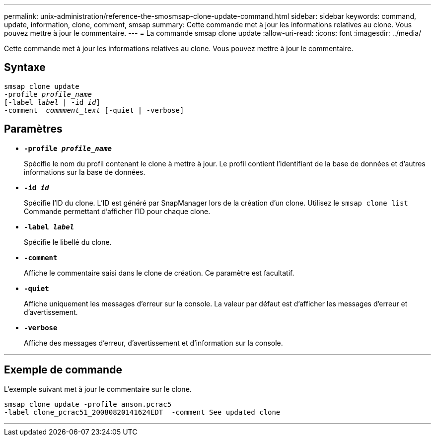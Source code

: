 ---
permalink: unix-administration/reference-the-smosmsap-clone-update-command.html 
sidebar: sidebar 
keywords: command, update, information, clone, comment, smsap 
summary: Cette commande met à jour les informations relatives au clone. Vous pouvez mettre à jour le commentaire. 
---
= La commande smsap clone update
:allow-uri-read: 
:icons: font
:imagesdir: ../media/


[role="lead"]
Cette commande met à jour les informations relatives au clone. Vous pouvez mettre à jour le commentaire.



== Syntaxe

[listing, subs="+macros"]
----
pass:quotes[smsap clone update
-profile _profile_name_
[-label _label_ | -id _id_\]
-comment  _commment_text_ [-quiet | -verbose\]]
----


== Paramètres

* `*-profile _profile_name_*`
+
Spécifie le nom du profil contenant le clone à mettre à jour. Le profil contient l'identifiant de la base de données et d'autres informations sur la base de données.

* `*-id _id_*`
+
Spécifie l'ID du clone. L'ID est généré par SnapManager lors de la création d'un clone. Utilisez le `smsap clone list` Commande permettant d'afficher l'ID pour chaque clone.

* `*-label _label_*`
+
Spécifie le libellé du clone.

* `*-comment*`
+
Affiche le commentaire saisi dans le clone de création. Ce paramètre est facultatif.

* `*-quiet*`
+
Affiche uniquement les messages d'erreur sur la console. La valeur par défaut est d'afficher les messages d'erreur et d'avertissement.

* `*-verbose*`
+
Affiche des messages d'erreur, d'avertissement et d'information sur la console.



'''


== Exemple de commande

L'exemple suivant met à jour le commentaire sur le clone.

[listing]
----
smsap clone update -profile anson.pcrac5
-label clone_pcrac51_20080820141624EDT  -comment See updated clone
----
'''